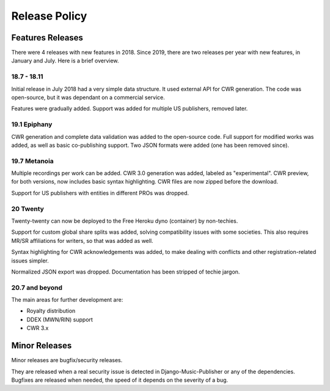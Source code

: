 Release Policy
##############

Features Releases
=================

There were 4 releases with new features in 2018.
Since 2019, there are two releases per year with new features, in January and July. Here is a brief overview.

18.7 - 18.11
------------

Initial release in July 2018 had a very simple data structure. It used external API
for CWR generation. The code was open-source, but it was dependant on a commercial service.

Features were gradually added. Support was added for multiple US publishers, removed later.

19.1 Epiphany
-------------

CWR generation and complete data validation was added to the open-source code. Full support for
modified works was added, as well as basic co-publishing support.
Two JSON formats were added (one has been removed since).

19.7 Metanoia
-------------

Multiple recordings per work can be added. CWR 3.0 generation was added, labeled as "experimental".
CWR preview, for both versions, now includes basic syntax highlighting. CWR files are now zipped before the download.

Support for US publishers with entities in different PROs was dropped.

20 Twenty
---------

Twenty-twenty can now be deployed to the Free Heroku dyno (container) by non-techies.

Support for custom global share splits was added, solving compatibility issues with some societies.
This also requires MR/SR affiliations for writers, so that was added as well.

Syntax highlighting for CWR acknowledgements was added, to make dealing with conflicts and other registration-related
issues simpler.

Normalized JSON export was dropped. Documentation has been stripped of techie jargon.

20.7 and beyond
---------------

The main areas for further development are:

* Royalty distribution
* DDEX (MWN/RIN) support
* CWR 3.x

Minor Releases
==============

Minor releases are bugfix/security releases.

They are released when a real security issue is detected in Django-Music-Publisher or any of the dependencies.
Bugfixes are released when needed, the speed of it depends on the severity of a bug.
